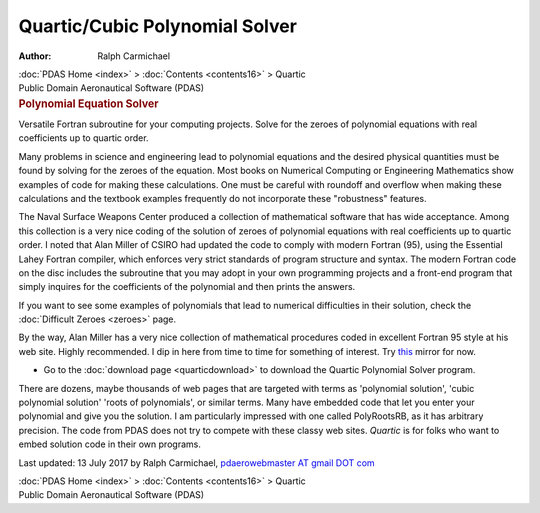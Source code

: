 ===============================
Quartic/Cubic Polynomial Solver
===============================

:Author: Ralph Carmichael

.. container:: crumb

   :doc:`PDAS Home <index>` > :doc:`Contents <contents16>` > Quartic

.. container:: newbanner

   Public Domain Aeronautical Software (PDAS)  

.. container::
   :name: header

   .. rubric:: Polynomial Equation Solver
      :name: polynomial-equation-solver

   Versatile Fortran subroutine for your computing projects. Solve for
   the zeroes of polynomial equations with real coefficients up to
   quartic order.

Many problems in science and engineering lead to polynomial equations
and the desired physical quantities must be found by solving for the
zeroes of the equation. Most books on Numerical Computing or Engineering
Mathematics show examples of code for making these calculations. One
must be careful with roundoff and overflow when making these
calculations and the textbook examples frequently do not incorporate
these \"robustness\" features.

The Naval Surface Weapons Center produced a collection of mathematical
software that has wide acceptance. Among this collection is a very nice
coding of the solution of zeroes of polynomial equations with real
coefficients up to quartic order. I noted that Alan Miller of CSIRO had
updated the code to comply with modern Fortran (95), using the Essential
Lahey Fortran compiler, which enforces very strict standards of program
structure and syntax. The modern Fortran code on the disc includes the
subroutine that you may adopt in your own programming projects and a
front-end program that simply inquires for the coefficients of the
polynomial and then prints the answers.

If you want to see some examples of polynomials that lead to numerical
difficulties in their solution, check the :doc:`Difficult
Zeroes <zeroes>` page.

By the way, Alan Miller has a very nice collection of mathematical
procedures coded in excellent Fortran 95 style at his web site. Highly
recommended. I dip in here from time to time for something of interest.
Try `this <http://jblevins.org/mirror/amiller/>`__ mirror for now.

-  Go to the :doc:`download page <quarticdownload>` to download the
   Quartic Polynomial Solver program.

There are dozens, maybe thousands of web pages that are targeted with
terms as \'polynomial solution\', \'cubic polynomial solution\' \'roots
of polynomials\', or similar terms. Many have embedded code that let you
enter your polynomial and give you the solution. I am particularly
impressed with one called PolyRootsRB, as it has arbitrary precision.
The code from PDAS does not try to compete with these classy web sites.
*Quartic* is for folks who want to embed solution code in their own
programs.



Last updated: 13 July 2017 by Ralph Carmichael, `pdaerowebmaster AT
gmail DOT com <mailto:pdaerowebmaster@gmail.com>`__

.. container:: crumb

   :doc:`PDAS Home <index>` > :doc:`Contents <contents16>` > Quartic

.. container:: newbanner

   Public Domain Aeronautical Software (PDAS)  
